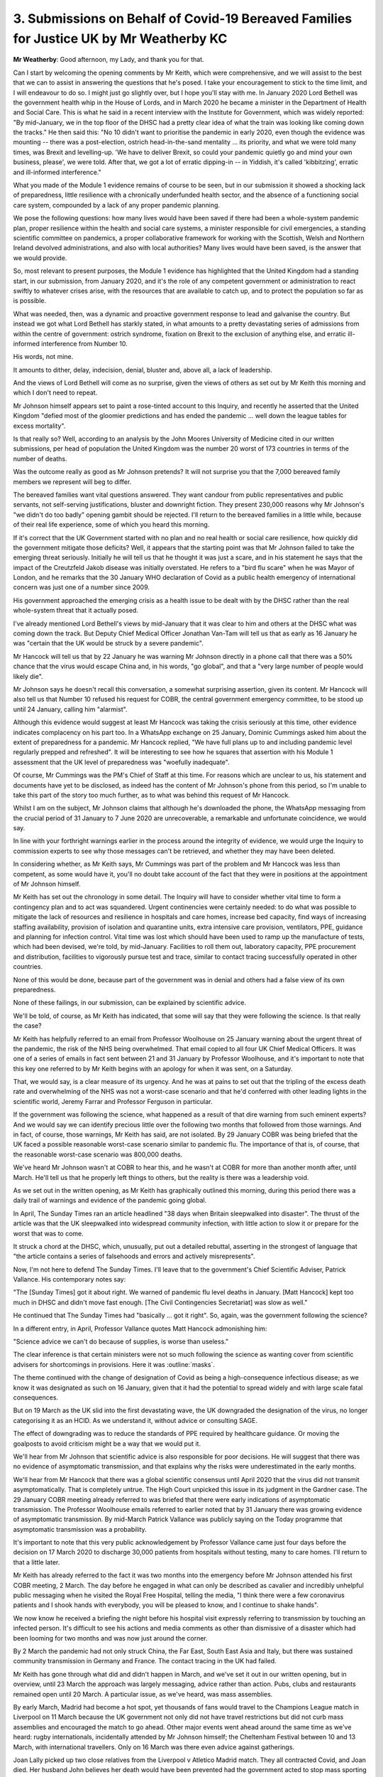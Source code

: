 3. Submissions on Behalf of Covid-19 Bereaved Families for Justice UK by Mr Weatherby KC
========================================================================================

**Mr Weatherby**: Good afternoon, my Lady, and thank you for that.

Can I start by welcoming the opening comments by Mr Keith, which were comprehensive, and we will assist to the best that we can to assist in answering the questions that he's posed. I take your encouragement to stick to the time limit, and I will endeavour to do so. I might just go slightly over, but I hope you'll stay with me. In January 2020 Lord Bethell was the government health whip in the House of Lords, and in March 2020 he became a minister in the Department of Health and Social Care. This is what he said in a recent interview with the Institute for Government, which was widely reported: "By mid-January, we in the top floor of the DHSC had a pretty clear idea of what the train was looking like coming down the tracks." He then said this: "No 10 didn't want to prioritise the pandemic in early 2020, even though the evidence was mounting -- there was a post-election, ostrich head-in-the-sand mentality ... its priority, and what we were told many times, was Brexit and levelling-up. 'We have to deliver Brexit, so could your pandemic quietly go and mind your own business, please', we were told. After that, we got a lot of erratic dipping-in -- in Yiddish, it's called 'kibbitzing', erratic and ill-informed interference."

What you made of the Module 1 evidence remains of course to be seen, but in our submission it showed a shocking lack of preparedness, little resilience with a chronically underfunded health sector, and the absence of a functioning social care system, compounded by a lack of any proper pandemic planning.

We pose the following questions: how many lives would have been saved if there had been a whole-system pandemic plan, proper resilience within the health and social care systems, a minister responsible for civil emergencies, a standing scientific committee on pandemics, a proper collaborative framework for working with the Scottish, Welsh and Northern Ireland devolved administrations, and also with local authorities? Many lives would have been saved, is the answer that we would provide.

So, most relevant to present purposes, the Module 1 evidence has highlighted that the United Kingdom had a standing start, in our submission, from January 2020, and it's the role of any competent government or administration to react swiftly to whatever crises arise, with the resources that are available to catch up, and to protect the population so far as is possible.

What was needed, then, was a dynamic and proactive government response to lead and galvanise the country. But instead we got what Lord Bethell has starkly stated, in what amounts to a pretty devastating series of admissions from within the centre of government: ostrich syndrome, fixation on Brexit to the exclusion of anything else, and erratic ill-informed interference from Number 10.

His words, not mine.

It amounts to dither, delay, indecision, denial, bluster and, above all, a lack of leadership.

And the views of Lord Bethell will come as no surprise, given the views of others as set out by Mr Keith this morning and which I don't need to repeat.

Mr Johnson himself appears set to paint a rose-tinted account to this Inquiry, and recently he asserted that the United Kingdom "defied most of the gloomier predictions and has ended the pandemic ... well down the league tables for excess mortality".

Is that really so? Well, according to an analysis by the John Moores University of Medicine cited in our written submissions, per head of population the United Kingdom was the number 20 worst of 173 countries in terms of the number of deaths.

Was the outcome really as good as Mr Johnson pretends? It will not surprise you that the 7,000 bereaved family members we represent will beg to differ.

The bereaved families want vital questions answered. They want candour from public representatives and public servants, not self-serving justifications, bluster and downright fiction. They present 230,000 reasons why Mr Johnson's "we didn't do too badly" opening gambit should be rejected. I'll return to the bereaved families in a little while, because of their real life experience, some of which you heard this morning.

If it's correct that the UK Government started with no plan and no real health or social care resilience, how quickly did the government mitigate those deficits? Well, it appears that the starting point was that Mr Johnson failed to take the emerging threat seriously. Initially he will tell us that he thought it was just a scare, and in his statement he says that the impact of the Creutzfeld Jakob disease was initially overstated. He refers to a "bird flu scare" when he was Mayor of London, and he remarks that the 30 January WHO declaration of Covid as a public health emergency of international concern was just one of a number since 2009.

His government approached the emerging crisis as a health issue to be dealt with by the DHSC rather than the real whole-system threat that it actually posed.

I've already mentioned Lord Bethell's views by mid-January that it was clear to him and others at the DHSC what was coming down the track. But Deputy Chief Medical Officer Jonathan Van-Tam will tell us that as early as 16 January he was "certain that the UK would be struck by a severe pandemic".

Mr Hancock will tell us that by 22 January he was warning Mr Johnson directly in a phone call that there was a 50% chance that the virus would escape China and, in his words, "go global", and that a "very large number of people would likely die".

Mr Johnson says he doesn't recall this conversation, a somewhat surprising assertion, given its content. Mr Hancock will also tell us that Number 10 refused his request for COBR, the central government emergency committee, to be stood up until 24 January, calling him "alarmist".

Although this evidence would suggest at least Mr Hancock was taking the crisis seriously at this time, other evidence indicates complacency on his part too. In a WhatsApp exchange on 25 January, Dominic Cummings asked him about the extent of preparedness for a pandemic. Mr Hancock replied, "We have full plans up to and including pandemic level regularly prepped and refreshed". It will be interesting to see how he squares that assertion with his Module 1 assessment that the UK level of preparedness was "woefully inadequate".

Of course, Mr Cummings was the PM's Chief of Staff at this time. For reasons which are unclear to us, his statement and documents have yet to be disclosed, as indeed has the content of Mr Johnson's phone from this period, so I'm unable to take this part of the story too much further, as to what was behind this request of Mr Hancock.

Whilst I am on the subject, Mr Johnson claims that although he's downloaded the phone, the WhatsApp messaging from the crucial period of 31 January to 7 June 2020 are unrecoverable, a remarkable and unfortunate coincidence, we would say.

In line with your forthright warnings earlier in the process around the integrity of evidence, we would urge the Inquiry to commission experts to see why those messages can't be retrieved, and whether they may have been deleted.

In considering whether, as Mr Keith says, Mr Cummings was part of the problem and Mr Hancock was less than competent, as some would have it, you'll no doubt take account of the fact that they were in positions at the appointment of Mr Johnson himself.

Mr Keith has set out the chronology in some detail. The Inquiry will have to consider whether vital time to form a contingency plan and to act was squandered. Urgent continencies were certainly needed: to do what was possible to mitigate the lack of resources and resilience in hospitals and care homes, increase bed capacity, find ways of increasing staffing availability, provision of isolation and quarantine units, extra intensive care provision, ventilators, PPE, guidance and planning for infection control. Vital time was lost which should have been used to ramp up the manufacture of tests, which had been devised, we're told, by mid-January. Facilities to roll them out, laboratory capacity, PPE procurement and distribution, facilities to vigorously pursue test and trace, similar to contact tracing successfully operated in other countries.

None of this would be done, because part of the government was in denial and others had a false view of its own preparedness.

None of these failings, in our submission, can be explained by scientific advice.

We'll be told, of course, as Mr Keith has indicated, that some will say that they were following the science. Is that really the case?

Mr Keith has helpfully referred to an email from Professor Woolhouse on 25 January warning about the urgent threat of the pandemic, the risk of the NHS being overwhelmed. That email copied to all four UK Chief Medical Officers. It was one of a series of emails in fact sent between 21 and 31 January by Professor Woolhouse, and it's important to note that this key one referred to by Mr Keith begins with an apology for when it was sent, on a Saturday.

That, we would say, is a clear measure of its urgency. And he was at pains to set out that the tripling of the excess death rate and overwhelming of the NHS was not a worst-case scenario and that he'd conferred with other leading lights in the scientific world, Jeremy Farrar and Professor Ferguson in particular.

If the government was following the science, what happened as a result of that dire warning from such eminent experts? And we would say we can identify precious little over the following two months that followed from those warnings. And in fact, of course, those warnings, Mr Keith has said, are not isolated. By 29 January COBR was being briefed that the UK faced a possible reasonable worst-case scenario similar to pandemic flu. The importance of that is, of course, that the reasonable worst-case scenario was 800,000 deaths.

We've heard Mr Johnson wasn't at COBR to hear this, and he wasn't at COBR for more than another month after, until March. He'll tell us that he properly left things to others, but the reality is there was a leadership void.

As we set out in the written opening, as Mr Keith has graphically outlined this morning, during this period there was a daily trail of warnings and evidence of the pandemic going global.

In April, The Sunday Times ran an article headlined "38 days when Britain sleepwalked into disaster". The thrust of the article was that the UK sleepwalked into widespread community infection, with little action to slow it or prepare for the worst that was to come.

It struck a chord at the DHSC, which, unusually, put out a detailed rebuttal, asserting in the strongest of language that "the article contains a series of falsehoods and errors and actively misrepresents".

Now, I'm not here to defend The Sunday Times. I'll leave that to the government's Chief Scientific Adviser, Patrick Vallance. His contemporary notes say:

"The [Sunday Times] got it about right. We warned of pandemic flu level deaths in January. [Matt Hancock] kept too much in DHSC and didn't move fast enough. [The Civil Contingencies Secretariat] was slow as well."

He continued that The Sunday Times had "basically ... got it right". So, again, was the government following the science?

In a different entry, in April, Professor Vallance quotes Matt Hancock admonishing him:

"Science advice we can't do because of supplies, is worse than useless."

The clear inference is that certain ministers were not so much following the science as wanting cover from scientific advisers for shortcomings in provisions. Here it was :outline:`masks`.

The theme continued with the change of designation of Covid as being a high-consequence infectious disease; as we know it was designated as such on 16 January, given that it had the potential to spread widely and with large scale fatal consequences.

But on 19 March as the UK slid into the first devastating wave, the UK downgraded the designation of the virus, no longer categorising it as an HCID. As we understand it, without advice or consulting SAGE.

The effect of downgrading was to reduce the standards of PPE required by healthcare guidance. Or moving the goalposts to avoid criticism might be a way that we would put it.

We'll hear from Mr Johnson that scientific advice is also responsible for poor decisions. He will suggest that there was no evidence of asymptomatic transmission, and that explains why the risks were underestimated in the early months.

We'll hear from Mr Hancock that there was a global scientific consensus until April 2020 that the virus did not transmit asymptomatically. That is completely untrue. The High Court unpicked this issue in its judgment in the Gardner case. The 29 January COBR meeting already referred to was briefed that there were early indications of asymptomatic transmission. The Professor Woolhouse emails referred to earlier noted that by 31 January there was growing evidence of asymptomatic transmission. By mid-March Patrick Vallance was publicly saying on the Today programme that asymptomatic transmission was a probability.

It's important to note that this very public acknowledgement by Professor Vallance came just four days before the decision on 17 March 2020 to discharge 30,000 patients from hospitals without testing, many to care homes. I'll return to that a little later.

Mr Keith has already referred to the fact it was two months into the emergency before Mr Johnson attended his first COBR meeting, 2 March. The day before he engaged in what can only be described as cavalier and incredibly unhelpful public messaging when he visited the Royal Free Hospital, telling the media, "I think there were a few coronavirus patients and I shook hands with everybody, you will be pleased to know, and I continue to shake hands".

We now know he received a briefing the night before his hospital visit expressly referring to transmission by touching an infected person. It's difficult to see his actions and media comments as other than dismissive of a disaster which had been looming for two months and was now just around the corner.

By 2 March the pandemic had not only struck China, the Far East, South East Asia and Italy, but there was sustained community transmission in Germany and France. The contact tracing in the UK had failed.

Mr Keith has gone through what did and didn't happen in March, and we've set it out in our written opening, but in overview, until 23 March the approach was largely messaging, advice rather than action. Pubs, clubs and restaurants remained open until 20 March. A particular issue, as we've heard, was mass assemblies.

By early March, Madrid had become a hot spot, yet thousands of fans would travel to the Champions League match in Liverpool on 11 March because the UK government not only did not have travel restrictions but did not curb mass assemblies and encouraged the match to go ahead. Other major events went ahead around the same time as we've heard: rugby internationals, incidentally attended by Mr Johnson himself; the Cheltenham Festival between 10 and 13 March, with international travellers. Only on 16 March was there even advice against gatherings.

Joan Lally picked up two close relatives from the Liverpool v Atletico Madrid match. They all contracted Covid, and Joan died. Her husband John believes her death would have been prevented had the government acted to stop mass sporting events at a time when it should have been obvious to them that they would become superspreading events, resulting in mass infection and death.

John comments that his wife's death was not only his loss, because for decades she had run a girl guides group in a disadvantaged area which had to close as a result of her untimely death.

Likewise, Richard Mawson developed symptoms a few days after attending the same match. He died on 17 April, his son Jamie believes, again, the result of the failure to stop mass sporting events.

Inaction had consequences.

No doubt the government did receive differing advice, some against taking certain measures. It seized upon that to explain its indecision, its dithering and its delay. The families I represent count that decision, that incompetence, in the numbers of their loved ones who died, and their stories show how these failures really impacted.

Jo Goodman's dad Stuart died on 2 April. You will hear from her tomorrow as the Covid Bereaved Families for Justice UK group witness. She believes that Stuart contracted Covid in a crowded hospital waiting room at an outpatient appointment on 18 March a week before lockdown. He was vulnerable as he was due to begin cancer treatment and had taken his own sensible precautions. But without lockdown, without apparent infection control in public spaces, without general :outline:`mask wearing`, restrictions on transport and mass assemblies, he was left extremely vulnerable when he had to travel and attend the hospital appointment.

The early decisions, the lack of action, are therefore of acute concern to Jo. Indeed, Jo was in India in early March, and she was present there when many of the events of the important religious festival of Holi on 10 March were cancelled. She comments, in contrast at that time the UK was allowing large sporting events to continue and, worse, thereby promoting mass international travel from hotspots such as Madrid.

Alison Saunders' partner James Yates died on 8 April. He had an impaired immune system and Alison believes he contracted Covid at a factory in Livingston, in Scotland, where he worked, or possibly as a result of a trip to Glasgow prior to lockdown, where he visited a number of pubs which had been allowed to stay open.

Alison believes that the lateness of the lockdown, the failure to take other important decisions early enough, the lack of safeguards provided to vulnerable people such as James, increased the probability of him and others succumbing. She comments that many such deaths were preventable had there been earlier action by the UK and the Scottish governments. In this regard she particularly notes the apparent differences between the Scottish and UK governments about restrictions on mass assemblies at the time which she believes added to the delay.

In this regard the families are concerned that the Inquiry fully considers how the UK Government and devolved administrations co-operated and collaborated or the extent to which they did or didn't.

Mr Johnson would have it that his government involved the devolved administrations, including in COBR and through the CMOs. We don't doubt there was co-operation at some levels. What we urge the Inquiry to look at, however, is whether the UK Government was really interested in the compliance of the devolved administrations, persuading them to go along with UK policy such as it was, or whether they actually valued the devolved relationships and differing opinions, in particular in meeting different challenges.

Mr Johnson has commented that he put Mr Gove in charge of the relationship with the devolved administrations because he didn't want there to be a "mini EU" of four nations. That will be an issue which will need some explaining and unpicking.

Ranjith Chandrapala was a London bus driver on the No 92 route, which started at Ealing Hospital, where subsequently he sadly died. His family believe he contracted Covid at work around 20 April. A number of his colleagues had Covid at the time. There was no testing for drivers. He had not been provided with PPE. There were no Covid safeguards on the buses and those being carried were not required to :outline:`wear masks`.

The family comment that Ranjith was a frontline worker left without proper protection, and his death illustrates not only the likely effects of delay and lack of early measures, but also the disproportionate impact of the pandemic on transport workers generally, and black and brown emergency and key workers in particular, given that a third of Transport for London employees are from minority ethnic communities.

Disproportionate effect was a factor particularly evidenced in sectors with high percentages of black and brown workers, including health and social care, transport and the gig economy. The Inquiry has instructed experts on structural discrimination issues and it will be vital that it looks at how such issues were considered -- if at all -- from the outset, and throughout the pandemic.

Structural racial discrimination, other forms of structural discrimination, in particular regarding disability and age, and with respect to gender and sexual orientation, had a real impact. It's not suggested that an emergency response to any civil disaster can solve such issues, but it is emphasised that the reality of structural discrimination should have been a consideration of central importance to policymakers in mitigating that disproportionate impact. It's simply not correct that the pandemic affected us all equally. So far as we can see, as with the preparedness evidence in Module 1, structural discrimination was an elephant in the emergency response room. There's scant evidence that it was considered at all.

It's important to acknowledge that disproportionate impacts persisted throughout the pandemic. Winston Jones, for example, was a 53-year old transport worker. He died on 6 January 2021. His wife Wendy and his three children believe that he and his fellow workers were impacted by mixed messaging after the first lockdown -- which I'll turn to in a moment -- poor guidance, and a lack of supervision of those measures that were in place by the time of his death.

When the government ended the first lockdown, it appears that its decision-making got no less erratic. Mr Keith has mentioned the Eat Out to Help Out policy, which involved subsidising people who were coming out of a lockdown designed to minimise social gatherings to gather with others in enclosed spaces. Explained as an economic recovery measure, it appears that it was rolled out without any scientific advice. We anticipate that scientists will say their advice would have been strongly against such a hare-brained scheme.

The Inquiry will have to consider whether the government really was following the science, or whether Mr Sunak's flagship policy hastened the next wave of infections.

Furthermore, did Mr Johnson, as in March, unduly delay the second lockdown leading to greater loss of life and longer economic and social disruption? What is clear, in our submission, is that lessons were not being learned as the government went along.

Christina Fulop died of Covid on 8 January 2021. She lived at home and was assisted by domiciliary care workers. Her daughter Naomi, herself a professor of health care organisation and management, notes that the care workers were provided with no :outline:`masks` during March and April 2020. At the beginning of May 2020 her mother was sent 21 :outline:`masks` for one week to give each carer when they visited her. She had three per day. At the end of that week, Christina received a letter from the care agency saying that the policy as set out by Public Health England had changed and that carers would have one :outline:`mask` per eight-hour shift.

Although Christina survived the first wave, she contracted Covid during the winter and died during the subsequent lockdown. Naomi believes that insufficient PPE for care workers, the late imposition of the second lockdown, and the ineffectiveness of NHS Test and Trace led to her mother's death. She further notes that she had been unable to see her mother for some weeks because of the lockdown, was unable to visit her in hospital when she was dying, and could only have a very restricted funeral. This hugely distressing experience was greatly exacerbated as it coincided with some of the illegal drinks parties at Number 10.

The families have real concerns that the ongoing failures of policy and erratic response firstly led to mass discharges of mainly older patients from hospitals to care facilities without testing, causing greater transmission into the most vulnerable settings, and then led to the under-admission of older people who needed hospital treatment and the triaging of patients resulting in the restriction of critical care for older and vulnerable people and the inappropriate use of DNACPRs. The families raise issues about dignity too, the treatment of the deceased and of the bereaved in terms of cultural norms and funerals, as you saw powerfully in the impact films this morning.

Finally, the families raise the obvious points that Mr Keith mentioned about public figures, Mr Johnson, Mr Sunak, Mr Cummings and Mr Hancock amongst them, breaking their own regulations, reports of suitcases of drink being taken into Downing Street during lockdown, illegal partying. These are already established facts, they're not for the Inquiry to determine, but the families urge the Inquiry not to ignore the undermining of public messaging that these crass and disgraceful events caused. Whilst the vast majority of the country buckled down, complied, and came together, some did not.

Thank you.

**Lady Hallett**: Thank you very much indeed, Mr Weatherby. And thank you too for the written submissions that you sent. I found them all extremely helpful. Thank you.

**Mr Weatherby**: Thank you.

**Lady Hallett**: I think the suggestion is that we should carry on. I'm not getting a nod from our lovely stenographer. I think we'll take a break now.

We'll have a ten-minute break now and then, if necessary, have another break later.

So Ms Campbell KC, after the break, please.

*(3.05 pm)*

*(A short break)*

*(3.15 pm)*

**Lady Hallett**: Yes, Ms Campbell.

